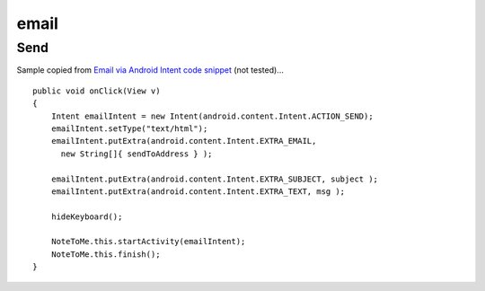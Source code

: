 email
*****

Send
====

Sample copied from `Email via Android Intent code snippet`_ (not tested)...

::

  public void onClick(View v)
  {
      Intent emailIntent = new Intent(android.content.Intent.ACTION_SEND);
      emailIntent.setType("text/html");
      emailIntent.putExtra(android.content.Intent.EXTRA_EMAIL,
        new String[]{ sendToAddress } );

      emailIntent.putExtra(android.content.Intent.EXTRA_SUBJECT, subject );
      emailIntent.putExtra(android.content.Intent.EXTRA_TEXT, msg );

      hideKeyboard();

      NoteToMe.this.startActivity(emailIntent);
      NoteToMe.this.finish();
  }


.. _`Email via Android Intent code snippet`: http://mgmblog.com/2009/10/11/email-via-android-intent-code-snippet/

